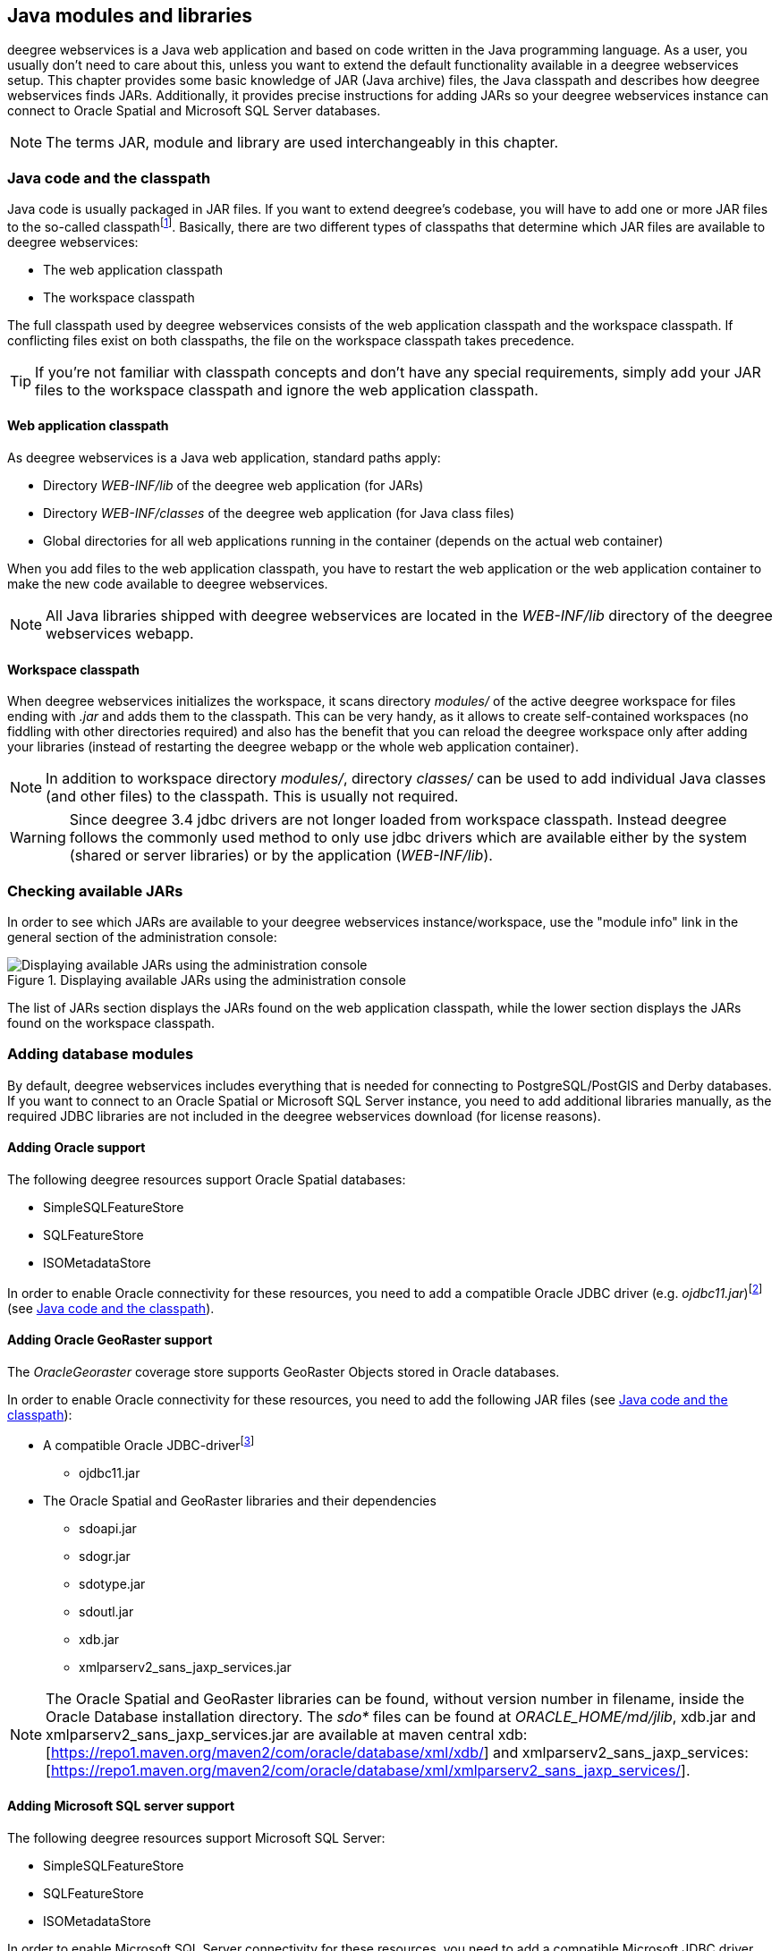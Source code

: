 [[anchor-configuration-javamodules]]
== Java modules and libraries

deegree webservices is a Java web application and based on code written
in the Java programming language. As a user, you usually don't need to
care about this, unless you want to extend the default functionality
available in a deegree webservices setup. This chapter provides some
basic knowledge of JAR (Java archive) files, the Java classpath and
describes how deegree webservices finds JARs. Additionally, it provides
precise instructions for adding JARs so your deegree webservices
instance can connect to Oracle Spatial and Microsoft SQL Server
databases.

NOTE: The terms JAR, module and library are used interchangeably in this
chapter.

[[anchor-adding-jars]]
=== Java code and the classpath

Java code is usually packaged in JAR files. If you want to extend
deegree's codebase, you will have to add one or more JAR files to the
so-called classpathfootnote:[The term classpath describes the set of
files or directories which are used to find the available Java code
(JARs and class files).]. Basically, there are two different types of
classpaths that determine which JAR files are available to deegree
webservices:

* The web application classpath
* The workspace classpath

The full classpath used by deegree webservices consists of the web
application classpath and the workspace classpath. If conflicting files
exist on both classpaths, the file on the workspace classpath takes
precedence.

TIP: If you're not familiar with classpath concepts and don't have any
special requirements, simply add your JAR files to the workspace
classpath and ignore the web application classpath.

==== Web application classpath

As deegree webservices is a Java web application, standard paths apply:

* Directory _WEB-INF/lib_ of the deegree web application (for JARs)
* Directory _WEB-INF/classes_ of the deegree web application (for Java
class files)
* Global directories for all web applications running in the container
(depends on the actual web container)

When you add files to the web application classpath, you have to restart
the web application or the web application container to make the new
code available to deegree webservices.

NOTE: All Java libraries shipped with deegree webservices are located in the
_WEB-INF/lib_ directory of the deegree webservices webapp.

==== Workspace classpath

When deegree webservices initializes the workspace, it scans directory
_modules/_ of the active deegree workspace for files ending with
_.jar_ and adds them to the classpath. This can be very handy, as it
allows to create self-contained workspaces (no fiddling with other
directories required) and also has the benefit that you can reload the
deegree workspace only after adding your libraries (instead of
restarting the deegree webapp or the whole web application container).

NOTE: In addition to workspace directory _modules/_, directory _classes/_
can be used to add individual Java classes (and other files) to the
classpath. This is usually not required.

WARNING: Since deegree 3.4 jdbc drivers are not longer loaded from workspace
classpath. Instead deegree follows the commonly used method to only use
jdbc drivers which are available either by the system (shared or server
libraries) or by the application (_WEB-INF/lib_).

=== Checking available JARs

In order to see which JARs are available to your deegree webservices
instance/workspace, use the "module info" link in the general section of
the administration console:

.Displaying available JARs using the administration console
image::module_info.png[Displaying available JARs using the administration console,scaledwidth=50.0%]

The list of JARs section displays the JARs found on the web application
classpath, while the lower section displays the JARs found on the
workspace classpath.

[[anchor-db-libraries]]
=== Adding database modules

By default, deegree webservices includes everything that is needed for
connecting to PostgreSQL/PostGIS and Derby databases. If you want to
connect to an Oracle Spatial or Microsoft SQL Server instance, you need
to add additional libraries manually, as the required JDBC
libraries are not included in the deegree webservices download (for
license reasons).

[[anchor-oraclejars]]
==== Adding Oracle support

The following deegree resources support Oracle Spatial databases:

* SimpleSQLFeatureStore
* SQLFeatureStore
* ISOMetadataStore

In order to enable Oracle connectivity for these resources, you need to
add a compatible Oracle JDBC driver (e.g.
_ojdbc11.jar_)footnote:[https://www.oracle.com/database/technologies/appdev/jdbc-downloads.html]
(see <<anchor-adding-jars>>).

==== Adding Oracle GeoRaster support

The _OracleGeoraster_ coverage store supports GeoRaster Objects stored
in Oracle databases.

In order to enable Oracle connectivity for these resources, you need to
add the following JAR files (see <<anchor-adding-jars>>):

* A compatible Oracle JDBC-driverfootnote:[https://www.oracle.com/database/technologies/appdev/jdbc-downloads.html]
** ojdbc11.jar
* The Oracle Spatial and GeoRaster libraries and their dependencies
** sdoapi.jar
** sdogr.jar
** sdotype.jar
** sdoutl.jar
** xdb.jar
** xmlparserv2_sans_jaxp_services.jar

NOTE: The Oracle Spatial and GeoRaster libraries can be found, without version
number in filename, inside the Oracle Database installation directory.
The _sdo*_ files can be found at _ORACLE_HOME/md/jlib_, xdb.jar and
xmlparserv2_sans_jaxp_services.jar are available at maven central 
xdb:[https://repo1.maven.org/maven2/com/oracle/database/xml/xdb/] and
xmlparserv2_sans_jaxp_services:[https://repo1.maven.org/maven2/com/oracle/database/xml/xmlparserv2_sans_jaxp_services/].

[[anchor-sqlserverjars]]
==== Adding Microsoft SQL server support

The following deegree resources support Microsoft SQL Server:

* SimpleSQLFeatureStore
* SQLFeatureStore
* ISOMetadataStore

In order to enable Microsoft SQL Server connectivity for these
resources, you need to add a compatible Microsoft JDBC driver (e.g.
_mssql-jdbc-12.6.1.jre11.jar_)footnote:[https://learn.microsoft.com/en-us/sql/connect/jdbc/download-microsoft-jdbc-driver-for-sql-server]
(see <<anchor-adding-jars>>).

